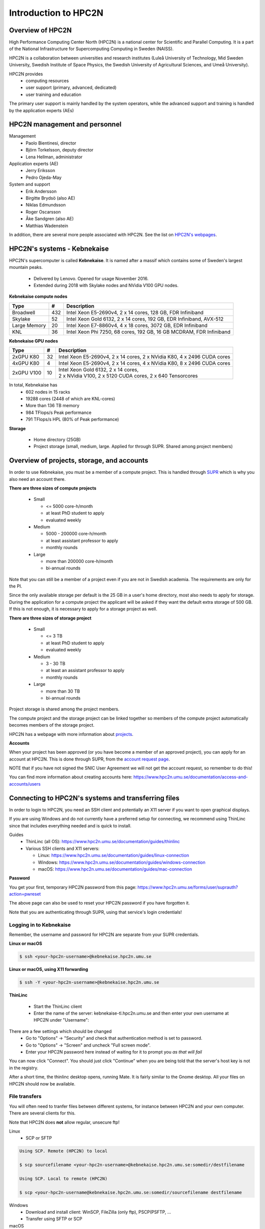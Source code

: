 Introduction to HPC2N
---------------------

.. objectives::

 - Get a quick overview of HPC2N.
 - Overview of projects, storage, and accounts.
 - Learn how to connect to HPC2N's systems and how to transfer files.
 - Learn about editors at HPC2N.
 - Learn about the file system at HPC2N.
 - Get a brief introduction to the batch system and its policies.  

Overview of HPC2N
^^^^^^^^^^^^^^^^^

High Performance Computing Center North (HPC2N) is a national center for Scientific and Parallel Computing. It is a part of the National Infrastructure for Supercomputing Computing in Sweden (NAISS).

HPC2N is a collaboration between universities and research institutes (Luleå University of Technology, Mid Sweden University, Swedish Institute of Space Physics, the Swedish University of Agricultural Sciences, and Umeå University). 

HPC2N provides 
 - computing resources
 - user support (primary, advanced, dedicated)
 - user training and education

The primary user support is mainly handled by the system operators, while the advanced support and training is handled by the application experts (AEs) 

HPC2N management and personnel
^^^^^^^^^^^^^^^^^^^^^^^^^^^^^^

Management
 - Paolo Bientinesi, director
 - Björn Torkelsson, deputy director
 - Lena Hellman, administrator  

Application experts (AE)
 - Jerry Eriksson
 - Pedro Ojeda-May

System and support
 - Erik Andersson
 - Birgitte Brydsö (also AE)
 - Niklas Edmundsson
 - Roger Oscarsson
 - Åke Sandgren (also AE)
 - Matthias Wadenstein

In addition, there are several more people associated with HPC2N. See the list on `HPC2N's webpages <https://www.hpc2n.umu.se/about/people>`_.

HPC2N's systems - Kebnekaise
^^^^^^^^^^^^^^^^^^^^^^^^^^^^

HPC2N's supercomputer is called **Kebnekaise**. It is named after a massif which contains some of Sweden's largest mountain peaks. 

 - Delivered by Lenovo. Opened for usage November 2016.
 - Extended during 2018 with Skylake nodes and NVidia V100 GPU nodes.
   
**Kebnekaise compute nodes**

+------------+--------+-----------------------------------+
| Type       | #      | Description                       |
+============+========+===================================+
| Broadwell  |        | Intel Xeon E5-2690v4,             |
|            | 432    | 2 x 14 cores, 128 GB,             |
|            |        | FDR Infiniband                    |
+------------+--------+-----------------------------------+
| Skylake    |        | Intel Xeon Gold 6132,             |
|            | 52     | 2 x 14 cores, 192 GB,             |
|            |        | EDR Infiniband, AVX-512           |
+------------+--------+-----------------------------------+
| Large      |        | Intel Xeon E7-8860v4,             |
| Memory     | 20     | 4 x 18 cores, 3072 GB,            |
|            |        | EDR Infiniband                    |
+------------+--------+-----------------------------------+
| KNL        | 36     | Intel Xeon Phi 7250,              | 
|            |        | 68 cores, 192 GB,                 |
|            |        | 16 GB MCDRAM, FDR Infiniband      |
+------------+--------+-----------------------------------+

**Kebnekaise GPU nodes** 

+------------+--------+-------------------------------------------------------------+
| Type       | #      | Description                                                 |
+============+========+=============================================================+
| 2xGPU      | 32     |   Intel Xeon E5-2690v4,  2 x 14 cores,                      |
| K80        |        |   2 x NVidia K80, 4 x 2496 CUDA cores                       |
+------------+--------+-------------------------------------------------------------+
| 4xGPU      | 4      |   Intel Xeon E5-2690v4, 2 x 14 cores,                       |
| K80        |        |   4 x NVidia K80, 8 x 2496 CUDA cores                       |
+------------+--------+-------------------------------------------------------------+
| 2xGPU      | 10     | | Intel Xeon Gold 6132, 2 x 14 cores,                       |
| V100       |        | | 2 x NVidia V100, 2 x 5120 CUDA cores, 2 x 640 Tensorcores | 
+------------+--------+-------------------------------------------------------------+

In total, Kebnekaise has
 - 602 nodes in 15 racks
 - 19288 cores (2448 of which are KNL-cores)
 - More than 136 TB memory
 - 984 TFlops/s Peak performance
 - 791 TFlops/s HPL (80% of Peak performance)  

**Storage**

 - Home directory (25GB)
 - Project storage (small, medium, large. Applied for through SUPR. Shared among project members)

Overview of projects, storage, and accounts
^^^^^^^^^^^^^^^^^^^^^^^^^^^^^^^^^^^^^^^^^^^

In order to use Kebnekaise, you must be a member of a compute project. This is handled through `SUPR <https://supr.snic.se/>`_ which is why you also need an account there. 

**There are three sizes of compute projects**

 - Small

   - <= 5000 core-h/month
   - at least PhD student to apply
   - evaluated weekly
 - Medium

   - 5000 - 200000 core-h/month
   - at least assistant professor to apply
   - monthly rounds
 - Large

   - more than 200000 core-h/month
   - bi-annual rounds

Note that you can still be a member of a project even if you are not in Swedish academia. The requirements are only for the PI. 

Since the only available storage per default is the 25 GB in a user's home directory, most also needs to apply for storage. During the application for a compute project the applicant will be asked if they want the default extra storage of 500 GB. If this is not enough, it is necessary to apply for a storage project as well. 

**There are three sizes of storage project** 

 - Small

   - <= 3 TB
   - at least PhD student to apply
   - evaluated weekly
 - Medium

   - 3 - 30 TB
   - at least an assistant professor to apply
   - monthly rounds
 - Large

   - more than 30 TB
   - bi-annual rounds 

Project storage is shared among the project members. 
   
The compute project and the storage project can be linked together so members of the compute project automatically becomes members of the storage project. 

HPC2N has a webpage with more information about `projects <https://www.hpc2n.umu.se/account/project>`_.  

**Accounts**

When your project has been approved (or you have become a member of an approved project), you can apply for an account at HPC2N. This is done through SUPR, from the `account request page <https://supr.snic.se/account/>`_. 

NOTE that if you have not signed the SNIC User Agreement we will not get the account request, so remember to do this! 

You can find more information about creating accounts here: https://www.hpc2n.umu.se/documentation/access-and-accounts/users 

Connecting to HPC2N's systems and transferring files
^^^^^^^^^^^^^^^^^^^^^^^^^^^^^^^^^^^^^^^^^^^^^^^^^^^^

In order to login to HPC2N, you need an SSH client and potentially an X11 server if you want to open graphical displays. 

If you are using Windows and do not currently have a preferred setup for connecting, we recommend using ThinLinc since that includes everything needed and is quick to install. 

Guides
 - ThinLinc (all OS): https://www.hpc2n.umu.se/documentation/guides/thinlinc
 - Various SSH clients and X11 servers: 

   - Linux: https://www.hpc2n.umu.se/documentation/guides/linux-connection
   - Windows: https://www.hpc2n.umu.se/documentation/guides/windows-connection
   - macOS: https://www.hpc2n.umu.se/documentation/guides/mac-connection   

**Password**

You get your first, temporary HPC2N password from this page: https://www.hpc2n.umu.se/forms/user/suprauth?action=pwreset 

The above page can also be used to reset your HPC2N password if you have forgotten it. 

Note that you are authenticating through SUPR, using that service's login credentials! 

Logging in to Kebnekaise
""""""""""""""""""""""""

Remember, the username and password for HPC2N are separate from your SUPR credentials. 

**Linux or macOS**

.. code-block:: bash

    $ ssh <your-hpc2n-username>@kebnekaise.hpc2n.umu.se

**Linux or macOS, using X11 forwarding** 

.. code-block:: bash

    $ ssh -Y <your-hpc2n-username>@kebnekaise.hpc2n.umu.se

**ThinLinc** 

 - Start the ThinLinc client 
 - Enter the name of the server: kebnekaise-tl.hpc2n.umu.se and then enter your own username at HPC2N under "Username": 

.. image:: img/thinlinc-startup.png
   :width: 300pt

There are a few settings which should be changed
 - Go to "Options" -> "Security" and check that authentication method is set to password.
 - Go to "Options" -> "Screen" and uncheck "Full screen mode".
 - Enter your HPC2N password here instead of waiting for it to prompt you *as that will fail*

You can now click "Connect". You should just click "Continue" when you are being told that the server's host key is not in the registry.

After a short time, the thinlinc desktop opens, running Mate. It is fairly similar to the Gnome desktop.
All your files on HPC2N should now be available.

.. challenge::

    Login to HPC2N using ThinLinc or your SSH client of choice.

File transfers
""""""""""""""

You will often need to tranfer files between different systems, for instance between HPC2N and your own computer. There are several clients for this. 

Note that HPC2N does **not** allow regular, unsecure ftp! 

Linux
 - SCP or SFTP

.. code-block:: bash

    Using SCP. Remote (HPC2N) to local

    $ scp sourcefilename <your-hpc2n-username>@kebnekaise.hpc2n.umu.se:somedir/destfilename

    Using SCP. Local to remote (HPC2N) 

    $ scp <your-hpc2n-username@kebnekaise.hpc2n.umu.se:somedir/sourcefilename destfilename

Windows
 - Download and install client: WinSCP, FileZilla (only ftp), PSCP(PSFTP, ...
 - Transfer using SFTP or SCP

macOS
 - Transfer as for Linux, using Terminal
 - Download client: Cyberduck, Fetch, ... 

More information in the connection guides (see section under connecting to HPC2N) and on the HPC2N file transfer documentation: https://www.hpc2n.umu.se/documentation/filesystems/filetransfer

Editors at HPC2N
^^^^^^^^^^^^^^^^

HPC2N has various editors installed
 - vi/vim
 - nano
 - emacs
 - ... 

Of these, **nano** is probably the easiest to use if you do not have previous experience with vim or emacs.  

Example, nano
 - nano <filename>
 - Save and exit nano: Ctrl-x

Where <filename> is either an existing file or one that you are just creating.

Example, Emacs (in terminal)
 - Start with: emacs
 - Open (or create) file: Ctrl-x Ctrl-f
 - Save: Ctrl-x Ctrl-s
 - Exit Emacs: Ctrl-x Ctrl-c

NOTE: if you want to run Emacs with full functionality in a separate window, you need to login with X11 forwarding (ssh -Y or using ThinLinc). 

**Opening a terminal window in ThinLinc**

To start a terminal window, go to the menu at the top. Click “Applications” → “System Tools” → “MATE Terminal”.

.. challenge:: 

    Try opening and editing a file using nano. Remember that you can create and open a new file directly as well. You will need to open a terminal window first if you are using ThinLinc. 

The file system at HPC2N
^^^^^^^^^^^^^^^^^^^^^^^^

When you have logged in to HPC2N, you will be in your **homedirectory ($HOME)**. This is accessible to the batch system, but while you can run jobs from here it is only 25 GB.

The **project storage** is likely where you want to keep most of your data and where you will run your jobs from. The size of it depends on what type of storage project your group has. Remember that it is shared between the project group members. It is usually a good idea for each project member to create a separate subdirectory for their files. 

Other than these two places you can also use **/scratch** on both the login node and the compute nodes. NOTE however that anything you put there on the login node can disappear fairly quickly. For the compute nodes /scratch will be cleaned after the job has finished running so if you use that you will need to copy the files elsewhere before your job ends. 

+---------------------------+-------------------------+-----------+-----------------+
|                           | Project storage         | $HOME     | /scratch        |
+===========================+=========================+===========+=================+
| | Recommended for batch   | Yes                     | No        | Yes             |
| | jobs                    |                         |           |                 |
+---------------------------+-------------------------+-----------+-----------------+
| Backed up                 | No                      | Yes       | No              |
+---------------------------+-------------------------+-----------+-----------------+
| | Accessible by the batch | Yes                     | Yes       | Yes (node only) |
| | system                  |                         |           |                 |
+---------------------------+-------------------------+-----------+-----------------+
| Performance               | High                    | High      | Medium          |
+---------------------------+-------------------------+-----------+-----------------+
| Default readability       | Group only              | Owner     | Owner           |
+---------------------------+-------------------------+-----------+-----------------+
| Permissions management    | chmod, chgrp, ACL       | chmod,    | N/A for batch   |
|                           |                         | chgrp,    | jobs            |
|                           |                         | ACL       |                 |
+---------------------------+-------------------------+-----------+-----------------+
| Notes                     | | Storage your group    | Your      | Per node        |
|                           | | get allocated through | home-     |                 |
|                           | | the storage projects  | directory |                 |
+---------------------------+-------------------------+-----------+-----------------+

There is more information about the filesystems at HPC2N here: https://www.hpc2n.umu.se/filesystems/overview

Project storage for this course
"""""""""""""""""""""""""""""""

The project for this course is SNIC2021-22-272. It has default storage of 500 GB, and that is located in the default location: 

.. code-block:: bash

   /proj/nobackup/snic2021-22-272/

Unless you ask for a different name for the directory when you apply for it you will get it named after the project's ID. 

It is always recommended that users create their own subdirectory in the project storage. 

.. challenge::

    Open a terminal window and change directory to the course storage project's location. Create a personal subdirectory there. 

The end of the section `Editors at HPC2N`_ describes how to open a terminal window when using ThinLinc. 

Introduction to the batch system
^^^^^^^^^^^^^^^^^^^^^^^^^^^^^^^^

HPC2N uses SLURM (Simple Linux Utility for Resource Management) for our batch system. It is an Open Source job scheduler which provides three key functions: 
 - Keeps track of the available system resources
 - Enforces local system resource usage and scheduling policies
 - Manages a job queue, distributing work across the resources according to the policies 

Large/long/parallel jobs **must** be run through the batch system. 

In order to run a batch job, you either need to give commands to it on the command line, or **preferrably** create and submit a SLURM batch submit file/job script. 

Examples of using the batch system will be given in the "Using Kebnekaise" lecture. 

There are guides and documentation for the batch system and the policies to be found on HPC2N's website: https://www.hpc2n.umu.se/support 

